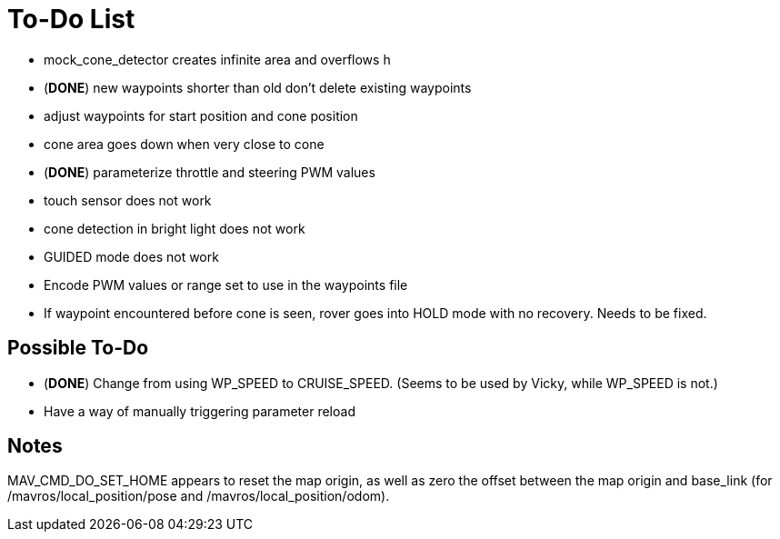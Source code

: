 = To-Do List

- mock_cone_detector creates infinite area and overflows h
- (*DONE*) new waypoints shorter than old don't delete existing waypoints
- adjust waypoints for start position and cone position
- cone area goes down when very close to cone
- (*DONE*) parameterize throttle and steering PWM values
- touch sensor does not work
- cone detection in bright light does not work
- GUIDED mode does not work
- Encode PWM values or range set to use in the waypoints file
- If waypoint encountered before cone is seen, rover goes into HOLD mode
with no recovery. Needs to be fixed.

== Possible To-Do

- (*DONE*) Change from using WP_SPEED to CRUISE_SPEED. (Seems to be used by Vicky,
while WP_SPEED is not.)
- Have a way of manually triggering parameter reload

== Notes

MAV_CMD_DO_SET_HOME appears to reset the map origin, as well as zero the
offset between the map origin and base_link (for /mavros/local_position/pose
and /mavros/local_position/odom).
